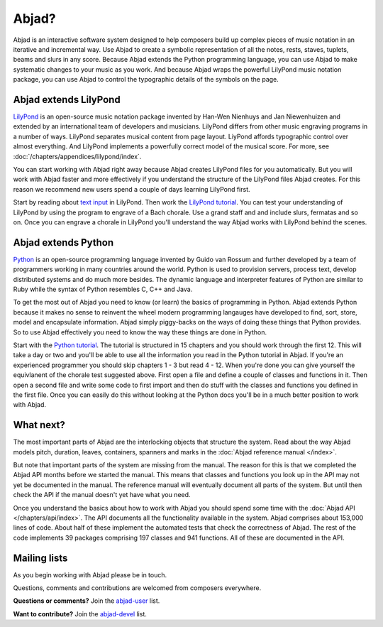 Abjad?
======

Abjad is an interactive software system designed to help composers
build up complex pieces of music notation in an iterative and incremental way. 
Use Abjad to create a symbolic representation
of all the notes, rests, staves, tuplets, beams and slurs in any score.
Because Abjad extends the Python programming language,
you can use Abjad to make systematic changes to your music as you work.
And because Abjad wraps the powerful LilyPond music notation package, 
you can use Abjad to control the typographic details of the symbols on the page.


Abjad extends LilyPond
----------------------

`LilyPond <http://www.lilypond.org>`__ is an open-source music notation
package invented by Han-Wen Nienhuys and Jan Niewenhuizen and extended
by an international team of developers and musicians.
LilyPond differs from other music engraving programs in a number of ways.
LilyPond separates musical content from page layout.
LiyPond affords typographic control over almost everything. 
And LilyPond implements a powerfully correct model of the musical score.
For more, see :doc:`/chapters/appendices/lilypond/index`.

You can start working with Abjad right away because
Abjad creates LilyPond files for you automatically.
But you will work with Abjad faster and more effectively if you understand the
structure of the LilyPond files Abjad creates.
For this reason we recommend new users spend a couple of days learning LilyPond first.

Start by reading about `text input <http://lilypond.org/text-input.html>`__ in LilyPond.
Then work the 
`LilyPond tutorial <http://www.lilypond.org/doc/v2.15/Documentation/learning/tutorial>`__.
You can test your understanding of LilyPond by using the program to engrave
of a Bach chorale.
Use a grand staff and and include slurs, fermatas and so on.
Once you can engrave a chorale in LilyPond you'll understand the way 
Abjad works with LilyPond behind the scenes.


Abjad extends Python
--------------------

`Python <http://www.python.org>`__ is an open-source programming
language invented by Guido van Rossum and further developed by a team 
of programmers working in many countries around the world. 
Python is used to provision servers, process text, develop distributed systems
and do much more besides.
The dynamic language and interpreter features of Python are similar to Ruby
while the syntax of Python resembles C, C++ and Java.

To get the most out of Abjad you need to know (or learn) the basics of programming in Python.
Abjad extends Python because it makes no sense to reinvent the wheel modern programming 
langauges have developed to find, sort, store, model and encapsulate information.
Abjad simply piggy-backs on the ways of doing these things that Python provides.
So to use Abjad effectively you need to know the way these things are done in Python.

Start with the `Python tutorial <http://docs.python.org/tutorial/>`__.
The tutorial is structured in 15 chapters and you should work through the first 12.
This will take a day or two and 
you'll be able to use all the information you read in the Python tutorial in Abjad.
If you're an experienced programmer you should skip chapters 1 - 3 but read 4 - 12.
When you're done you can give yourself the equivlanent of the chorale test suggested above.
First open a file and define a couple of classes and functions in it.
Then open a second file and write some code to first import and then do stuff with 
the classes and functions you defined in the first file.
Once you can easily do this without looking at the Python docs you'll be in a much 
better position to work with Abjad.


What next?
----------

The most important parts of Abjad are the interlocking objects that structure the system. 
Read about the way Abjad models pitch, duration, leaves, containers, spanners and marks 
in the :doc:`Abjad reference manual </index>`.

But note that important parts of the system are missing from the manual.
The reason for this is that we completed the Abjad API months before we started the manual.
This means that classes and functions you look up in the API may not yet be documented 
in the manual.
The reference manual will eventually document all parts of the system.
But until then check the API if the manual doesn't yet have what you need.

Once you understand the basics about how to work with Abjad you should
spend some time with the :doc:`Abjad API </chapters/api/index>`.
The API documents all the functionality available in the system.
Abjad comprises about 153,000 lines of code.
About half of these implement the automated tests that check the correctness of Abjad.
The rest of the code implements 39 packages comprising 197 classes and 941 functions.
All of these are documented in the API.


Mailing lists
-------------

As you begin working with Abjad please be in touch.

Questions, comments and contributions are welcomed from composers everywhere.

**Questions or comments?**
Join the `abjad-user <http://groups.google.com/group/abjad-user>`__ list.

**Want to contribute?**
Join the `abjad-devel <http://groups.google.com/group/abjad-devel>`__ list.
